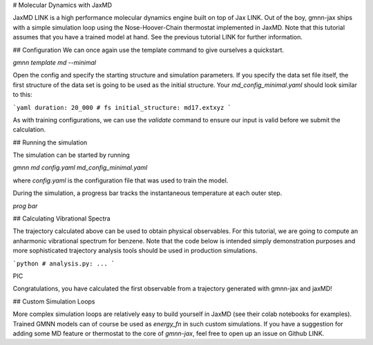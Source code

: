 # Molecular Dynamics with JaxMD


JaxMD LINK is a high performance molecular dynamics engine built on top of Jax LINK.
Out of the boy, gmnn-jax ships with a simple simulation loop using the Nose-Hoover-Chain thermostat implemented in JaxMD.
Note that this tutorial assumes that you have a trained model at hand.
See the previous tutorial LINK for further information.

## Configuration
We can once again use the template command to give ourselves a quickstart.

`gmnn template md --minimal`

Open the config and specify the starting structure and simulation parameters.
If you specify the data set file itself, the first structure of the data set is going to be used as the initial structure.
Your `md_config_minimal.yaml` should look similar to this:

```yaml
duration: 20_000 # fs
initial_structure: md17.extxyz
```

As with training configurations, we can use the `validate` command to ensure our input is valid before we submit the calculation.

## Running the simulation

The simulation can be started by running

`gmnn md config.yaml md_config_minimal.yaml`

where `config.yaml` is the configuration file that was used to train the model.

During the simulation, a progress bar tracks the instantaneous temperature at each outer step.

`prog bar`

## Calculating Vibrational Spectra

The trajectory calculated above can be used to obtain physical observables.
For this tutorial, we are going to compute an anharmonic vibrational spectrum for benzene.
Note that the code below is intended simply demonstration purposes and more sophisticated trajectory analysis tools should be used in production simulations.

```python
# analysis.py:
...
```

PIC

Congratulations, you have calculated the first observable from a trajectory generated with gmnn-jax and jaxMD!



## Custom Simulation Loops

More complex simulation loops are relatively easy to build yourself in JaxMD (see their colab notebooks for examples). 
Trained GMNN models can of course be used as `energy_fn` in such custom simulations.
If you have a suggestion for adding some MD feature or thermostat to the core of `gmnn-jax`, feel free to open up an issue on Github LINK.



